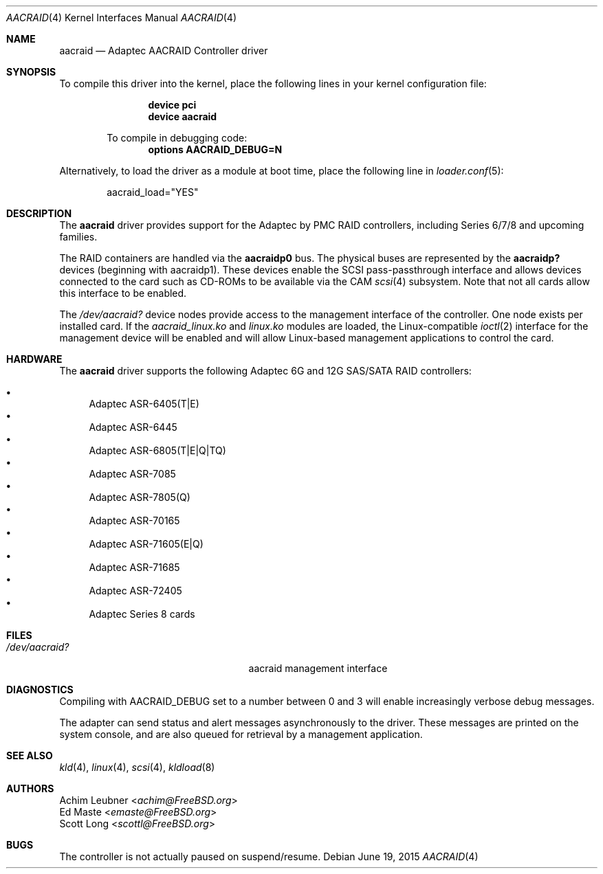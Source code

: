.\" Copyright (c) 2013 Achim Leubner
.\" All rights reserved.
.\"
.\" Redistribution and use in source and binary forms, with or without
.\" modification, are permitted provided that the following conditions
.\" are met:
.\" 1. Redistributions of source code must retain the above copyright
.\"    notice, this list of conditions and the following disclaimer.
.\" 2. Redistributions in binary form must reproduce the above copyright
.\"    notice, this list of conditions and the following disclaimer in the
.\"    documentation and/or other materials provided with the distribution.
.\"
.\" THIS SOFTWARE IS PROVIDED BY THE AUTHOR AND CONTRIBUTORS ``AS IS'' AND
.\" ANY EXPRESS OR IMPLIED WARRANTIES, INCLUDING, BUT NOT LIMITED TO, THE
.\" IMPLIED WARRANTIES OF MERCHANTABILITY AND FITNESS FOR A PARTICULAR PURPOSE
.\" ARE DISCLAIMED.  IN NO EVENT SHALL THE AUTHOR OR CONTRIBUTORS BE LIABLE
.\" FOR ANY DIRECT, INDIRECT, INCIDENTAL, SPECIAL, EXEMPLARY, OR CONSEQUENTIAL
.\" DAMAGES (INCLUDING, BUT NOT LIMITED TO, PROCUREMENT OF SUBSTITUTE GOODS
.\" OR SERVICES; LOSS OF USE, DATA, OR PROFITS; OR BUSINESS INTERRUPTION)
.\" HOWEVER CAUSED AND ON ANY THEORY OF LIABILITY, WHETHER IN CONTRACT, STRICT
.\" LIABILITY, OR TORT (INCLUDING NEGLIGENCE OR OTHERWISE) ARISING IN ANY WAY
.\" OUT OF THE USE OF THIS SOFTWARE, EVEN IF ADVISED OF THE POSSIBILITY OF
.\" SUCH DAMAGE.
.Dd June 19, 2015
.Dt AACRAID 4
.Os
.Sh NAME
.Nm aacraid
.Nd Adaptec AACRAID Controller driver
.Sh SYNOPSIS
To compile this driver into the kernel,
place the following lines in your
kernel configuration file:
.Bd -ragged -offset indent
.Cd device pci
.Cd device aacraid
.Pp
To compile in debugging code:
.Cd options AACRAID_DEBUG=N
.Ed
.Pp
Alternatively, to load the driver as a
module at boot time, place the following line in
.Xr loader.conf 5 :
.Bd -literal -offset indent
aacraid_load="YES"
.Ed
.Sh DESCRIPTION
The
.Nm
driver provides support for the Adaptec by PMC RAID controllers,
including Series 6/7/8 and upcoming families.
.Pp
The RAID containers are handled via the
.Nm aacraidp0
bus.
The physical buses are represented by the
.Nm aacraidp?
devices (beginning with aacraidp1).
These devices enable the
SCSI pass-passthrough interface and allows devices connected
to the card such as CD-ROMs to be available via the CAM
.Xr scsi 4
subsystem.
Note that not all cards allow this interface to be enabled.
.Pp
The
.Pa /dev/aacraid?
device nodes provide access to the management interface of the controller.
One node exists per installed card.
If the
.Pa aacraid_linux.ko
and
.Pa linux.ko
modules are loaded, the
Linux-compatible
.Xr ioctl 2
interface for the management device will be enabled and will allow
Linux-based management applications to control the card.
.Sh HARDWARE
The
.Nm
driver supports the following
Adaptec 6G and 12G SAS/SATA RAID controllers:
.Pp
.Bl -bullet -compact
.It
Adaptec ASR-6405(T|E)
.It
Adaptec ASR-6445
.It
Adaptec ASR-6805(T|E|Q|TQ)
.It
Adaptec ASR-7085
.It
Adaptec ASR-7805(Q)
.It
Adaptec ASR-70165
.It
Adaptec ASR-71605(E|Q)
.It
Adaptec ASR-71685
.It
Adaptec ASR-72405
.It
Adaptec Series 8 cards
.El
.Sh FILES
.Bl -tag -width /boot/kernel/aacraid.ko -compact
.It Pa /dev/aacraid?
aacraid management interface
.El
.Sh DIAGNOSTICS
Compiling with
.Dv AACRAID_DEBUG
set to a number between 0 and 3
will enable increasingly verbose debug messages.
.Pp
The adapter can send status and alert messages asynchronously
to the driver.
These messages are printed on the system console,
and are also queued for retrieval by a management application.
.Sh SEE ALSO
.Xr kld 4 ,
.Xr linux 4 ,
.Xr scsi 4 ,
.Xr kldload 8
.Sh AUTHORS
.An Achim Leubner Aq Mt achim@FreeBSD.org
.An \&Ed Maste Aq Mt emaste@FreeBSD.org
.An Scott Long Aq Mt scottl@FreeBSD.org
.Sh BUGS
The controller is not actually paused on suspend/resume.
